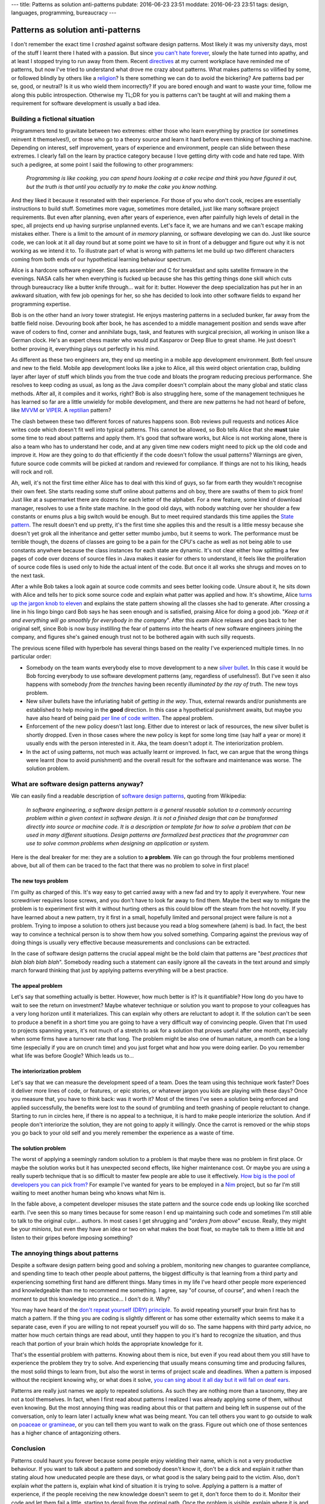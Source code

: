 ---
title: Patterns as solution anti-patterns
pubdate: 2016-06-23 23:51
moddate: 2016-06-23 23:51
tags: design, languages, programming, bureaucracy
---

Patterns as solution anti-patterns
==================================

.. raw:: html

    <a href="http://antikpopfangirl.blogspot.com.es/2016/06/the-kpopalypse-guide-to-university-life.html"
        ><img src="../../../i/patterns_university_iu.jpg"
        alt="Unfortunately I'm stupidier than IU"
        style="width:100%;max-width:460px" align="right"
        hspace="8pt" vspace="8pt"></a>

I don't remember the exact time I *crashed* against software design patterns.
Most likely it was my university days, most of the stuff I learnt there I hated
with a passion. But since `you can't hate forever
<http://arcadey.net/2015/05/netizens-finally-start-to-realize-that-they-were-wrong-about-t-aras-bullying-scandal/>`_,
slowly the hate turned into apathy, and at least I stopped trying to run away
from them. Recent `directives <https://youtu.be/t1_Pw563opc?t=35>`_ at my
current workplace have reminded me of patterns, but now I've tried to
understand what drove me crazy about patterns. What makes patterns so vilified
by some, or followed blindly by others like a `religion
<https://www.java.com/>`_? Is there something we can do to avoid the bickering?
Are patterns bad per se, good, or neutral? Is it us who wield them incorrectly?
If you are bored enough and want to waste your time, follow me along this
public introspection. Otherwise my TL;DR for you is patterns can't be taught at
will and making them a requirement for software development is usually a bad
idea.


Building a fictional situation
------------------------------

Programmers tend to gravitate between two extremes: either those who learn
everything by practice (or sometimes reinvent it themselves!), or those who go
to a theory source and learn it hard before even thinking of touching a
machine. Depending on interest, self improvement, years of experience and
environment, people can slide between these extremes. I clearly fall on the
learn by practice category because I love getting dirty with code and hate red
tape. With such a pedigree, at some point I said the following to other
programmers:

    *Programming is like cooking, you can spend hours looking at a cake recipe
    and think you have figured it out, but the truth is that until you actually
    try to make the cake you know nothing.*

And they liked it because it resonated with their experience. For those of you
who don't cook, recipes are essentially instructions to build stuff. Sometimes
more vague, sometimes more detailed, just like many software project
requirements.  But even after planning, even after years of experience, even
after painfully high levels of detail in the spec, all projects end up having
surprise unplanned events.  Let's face it, we are humans and we can't escape
making mistakes either. There is a limit to the amount of *in memory* planning,
or software developing we can do. Just like source code, we can look at it all
day round but at some point we have to sit in front of a debugger and figure
out why it is not working as we intend it to.  To illustrate part of what is
wrong with patterns let me build up two different characters coming from both
ends of our hypothetical learning behaviour spectrum.

.. raw:: html

    <br clear="right"><center>
    <a href="http://www.idol-grapher.com/1644"><img
        src="../../../i/patterns_skeptic.jpg"
        alt="So you mean to tell me software patterns won't save the world?"
        style="width:100%;max-width:750px" align="center"
        hspace="8pt" vspace="8pt"></a>
    </center>

Alice is a hardcore software engineer. She eats assembler and C for breakfast
and spits satellite firmware in the evenings. NASA calls her when everything is
fucked up because she has this getting things done skill which cuts through
bureaucracy like a butter knife through… wait for it: butter. However the deep
specialization has put her in an awkward situation, with few job openings for
her, so she has decided to look into other software fields to expand her
programming expertise.

Bob is on the other hand an ivory tower strategist. He enjoys mastering
patterns in a secluded bunker, far away from the battle field noise. Devouring
book after book, he has ascended to a middle management position and sends wave
after wave of coders to find, corner and annihilate bugs, task, and features
with surgical precision, all working in unison like a German clock.  He's an
expert chess master who would put Kasparov or Deep Blue to great shame. He just
doesn't bother proving it, everything plays out perfectly in his mind.

As different as these two engineers are, they end up meeting in a mobile app
development environment. Both feel unsure and new to the field. Mobile app
development looks like a joke to Alice, all this weird object orientation crap,
building layer after layer of stuff which blinds you from the true code and
bloats the program reducing precious performance. She resolves to keep coding
as usual, as long as the Java compiler doesn't complain about the many global
and static class methods.  After all, it compiles and it works, right? Bob is
also struggling here, some of the management techniques he has learned so far
are a little unwieldy for mobile development, and there are new patterns he had
not heard of before, like `MVVM
<https://en.wikipedia.org/wiki/Model–view–viewmodel>`_ or `VIPER
<http://mutualmobile.github.io/blog/2013/12/04/viper-introduction/>`_. A
`reptilian <https://www.youtube.com/watch?v=3jLaf5qj8cs>`_ pattern? 

The clash between these two different forces of natures happens soon. Bob
reviews pull requests and notices Alice writes code which doesn't fit well into
typical patterns. This cannot be allowed, so Bob tells Alice that she **must**
take some time to read about patterns and apply them.  It's good that software
works, but Alice is not working alone, there is also a team who has to
understand her code, and at any given time new coders might need to pick up the
old code and improve it. How are they going to do that efficiently if the code
doesn't follow the usual patterns? Warnings are given, future source code
commits will be picked at random and reviewed for compliance. If things are not
to his liking, heads will rock and roll.

Ah, well, it's not the first time either Alice has to deal with this kind of
guys, so far from earth they wouldn't recognise their own feet. She starts
reading some stuff online about patterns and oh boy, there are swaths of them
to pick from! Just like at a supermarket there are dozens for each letter of
the alphabet. For a new feature, some kind of download manager, resolves to use
a finite state machine. In the good old days, with nobody watching over her
shoulder a few constants or enums plus a big switch would be enough. But to
meet required standards this time applies the `State pattern
<https://en.wikipedia.org/wiki/State_pattern>`_. The result doesn't end up
pretty, it's the first time she applies this and the result is a little messy
because she doesn't yet grok all the inheritance and getter setter mumbo jumbo,
but it seems to work. The performance must be terrible though, the dozens of
classes are going to be a pain for the CPU's cache as well as not being able to
use constants anywhere because the class instances for each state are dynamic.
It's not clear either how splitting a few pages of code over dozens of source
files in Java makes it easier for others to understand, it feels like the
proliferation of source code files is used only to hide the actual intent of
the code. But once it all works she shrugs and moves on to the next task.

After a while Bob takes a look again at source code commits and sees better
looking code. Unsure about it, he sits down with Alice and tells her to pick
some source code and explain what patter was applied and how. It's showtime,
Alice `turns up the jargon knob to eleven <https://www.xkcd.com/670/>`_ and
explains the state pattern showing all the classes she had to generate. After
crossing a line in his lingo bingo card Bob says he has seen enough and is
satisfied, praising Alice for doing a good job. "*Keep at it and everything
will go smoothly for everybody in the company*". After this *exam* Alice
relaxes and goes back to her original self, since Bob is now busy instilling
the fear of patterns into the hearts of new software engineers joining the
company, and figures she's gained enough trust not to be bothered again with
such silly requests.

The previous scene filled with hyperbole has several things based on the
reality I've experienced multiple times. In no particular order:

* Somebody on the team wants everybody else to move development to a new
  `silver bullet <https://en.wikipedia.org/wiki/No_Silver_Bullet>`_. In this
  case it would be Bob forcing everybody to use software development patterns
  (any, regardless of usefulness!).  But I've seen it also happens with
  somebody *from the trenches* having been recently *illuminated by the ray of
  truth*. The new toys problem.
* New silver bullets have the infuriating habit of *getting in the way*. Thus,
  external rewards and/or punishments are established to help moving in the
  **good** direction. In this case a hypothetical punishment awaits, but maybe
  you have also heard of being paid `per line of code written
  <http://www.yegor256.com/2014/04/11/cost-of-loc.html>`_. The appeal problem.
* Enforcement of the new policy doesn't last long. Either due to interest or
  lack of resources, the new silver bullet is shortly dropped. Even in those
  cases where the new policy is kept for some long time (say half a year or
  more) it usually ends with the person interested in it. Aka, the team doesn't
  adopt it. The interiorization problem.
* In the act of using patterns, not much was actually learnt or improved. In
  fact, we can argue that the wrong things were learnt (how to avoid
  punishment) and the overall result for the software and maintenance was
  worse. The solution problem.


What are software design patterns anyway?
-----------------------------------------

.. raw:: html

    <center>
    <a href="http://thestudio.kr/1877"><img
        src="../../../i/patterns_locs.jpg"
        alt="Very clever… quoting wikipedia to increase the line count"
        style="width:100%;max-width:600px" align="right"
        hspace="8pt" vspace="8pt"></a>
    </center>


We can easily find a readable description of `software design patterns
<https://en.wikipedia.org/wiki/Software_design_pattern>`_, quoting from
Wikipedia:

    *In software engineering, a software design pattern is a general reusable
    solution to a commonly occurring problem within a given context in software
    design. It is not a finished design that can be transformed directly into
    source or machine code. It is a description or template for how to solve a
    problem that can be used in many different situations. Design patterns are
    formalized best practices that the programmer can use to solve common
    problems when designing an application or system.*

Here is the deal breaker for me: they are a solution to **a problem**. We can
go through the four problems mentioned above, but all of them can be traced to
the fact that there was no problem to solve in first place!


The new toys problem
####################

I'm guilty as charged of this. It's way easy to get carried away with a new fad
and try to apply it everywhere. Your new screwdriver requires loose screws, and
you don't have to look far away to find them. Maybe the best way to mitigate
the problem is to experiment first with it without hurting others as this could
blow off the steam from the hot novelty. If you have learned about a new
pattern, try it first in a small, hopefully limited and personal project were
failure is not a problem. Trying to impose a solution to others just because
you read a blog somewhere (ahem) is bad. In fact, the best way to convince a
technical person is to show them how you solved something. Comparing against
the previous way of doing things is usually very effective because measurements
and conclusions can be extracted.

In the case of software design patterns the crucial appeal might be the bold
claim that patterns are "*best practices that blah blah blah blah*". Somebody
reading such a statement can easily ignore all the caveats in the text around
and simply march forward thinking that just by applying patterns everything
will be a best practice.


The appeal problem
##################

Let's say that something actually is better. However, how much better is it? Is
it quantifiable? How long do you have to wait to see the return on investment?
Maybe whatever technique or solution you want to propose to your colleagues has
a very long horizon until it materializes. This can explain why others are
reluctant to adopt it. If the solution can't be seen to produce a benefit in a
short time you are going to have a very difficult way of convincing people.
Given that I'm used to projects spanning years, it's not much of a stretch to
ask for a solution that proves useful after one month, especially when some
firms have a turnover rate that long. The problem might be also one of human
nature, a month can be a long time (especially if you are on crunch time) and
you just forget what and how you were doing earlier. Do you remember what life
was before Google? Which leads us to…


The interiorization problem
###########################

Let's say that we can measure the development speed of a team. Does the team
using this technique work faster? Does it deliver more lines of code, or
features, or epic stories, or whatever jargon you kids are playing with these
days? Once you measure that, you have to think back: was it worth it? Most of
the times I've seen a solution being enforced and applied successfully, the
benefits were lost to the sound of grumbling and teeth gnashing of people
reluctant to change. Starting to run in circles here, if there is no appeal to
a technique, it is hard to make people interiorize the solution.  And if people
don't interiorize the solution, they are not going to apply it willingly. Once
the carrot is removed or the whip stops you go back to your old self and you
merely remember the experience as a waste of time.


The solution problem
####################

The worst of applying a seemingly random solution to a problem is that maybe
there was no problem in first place. Or maybe the solution works but it has
unexpected second effects, like higher maintenance cost. Or maybe you are using
a really superb technique that is so difficult to master few people are able to
use it effectively. `How big is the pool of developers you can pick from?
<http://discuss.fogcreek.com/joelonsoftware/default.asp?cmd=show&ixPost=31402>`_
For example I've wanted for years to be employed in a `Nim
<http://nim-lang.org>`_ project, but so far I'm still waiting to meet another
human being who knows what Nim is.

In the fable above, a competent developer misuses the state pattern and the
source code ends up looking like scorched earth. I've seen this so many times
because for some reason I end up maintaining such code and sometimes I'm still
able to talk to the original culpr… authors. In most cases I get shrugging and
"*orders from above*" excuse. Really, they might be your *minions*, but even
they have an idea or two on what makes the boat float, so maybe talk to them a
little bit and listen to their gripes before imposing something?


The annoying things about patterns
----------------------------------

Despite a software design pattern being good and solving a problem, monitoring
new changes to guarantee compliance, and spending time to teach other people
about patterns, the biggest difficulty is that learning from a third party and
experiencing something first hand are different things. Many times in my life
I've heard other people more experienced and knowledgeable than me to recommend
me something. I agree, say "of course, of course", and when I reach the moment
to put this knowledge into practice… I don't do it. Why?

You may have heard of the `don't repeat yourself (DRY) principle
<https://en.wikipedia.org/wiki/Don%27t_repeat_yourself>`_. To avoid repeating
yourself your brain first has to match a pattern. If the thing you are coding
is slightly different or has some other externality which seems to make it a
separate case, even if you are willing to not repeat yourself you will do so.
The same happens with third party advice, no matter how much certain things are
read about, until they happen to you it's hard to recognize the situation, and
thus reach that portion of your brain which holds the appropriate knowledge for
it.

That's the essential problem with patterns. Knowing about them is nice, but
even if you read about them you still have to experience the problem they try
to solve. And experiencing that usually means consuming time and producing
failures, the most solid things to learn from, but also the worst in terms of
project scale and deadlines. When a pattern is imposed without the recipient
knowing why, or what does it solve, `you can sing about it all day but it will
fall on deaf ears
<http://steved-imaginaryreal.blogspot.com.es/2015/06/the-flub-paradox.html>`_.

Patterns are really just names we apply to repeated solutions. As such they are
nothing more than a taxonomy, they are not a tool themselves. In fact, when I
first read about patterns I realized I was already applying some of them,
without even knowing. But the most annoying thing was reading about this or
that pattern and being left in suspense out of the conversation, only to learn
later I actually knew what was being meant. You can tell others you want to go
outside to walk on `poaceae or gramineae
<https://en.wikipedia.org/wiki/Poaceae>`_, or you can tell them you want to
walk on the grass. Figure out which one of those sentences has a higher chance
of antagonizing others.


Conclusion
----------

Patterns could haunt you forever because some people enjoy wielding their name,
which is not a very productive behaviour. If you want to talk about a pattern
and somebody doesn't know it, don't be a dick and explain it rather than
stating aloud how uneducated people are these days, or what good is the salary
being paid to the victim. Also, don't explain *what* the pattern is, explain
what kind of situation it is trying to solve. Applying a pattern is a matter of
experience, if the people receiving the new knowledge doesn't seem to get it,
don't force them to do it. Monitor their code and let them fail a little,
starting to derail from the optimal path. Once the problem is visible, explain
where it is and how applying the pattern can help.

It is harder to do, it takes much longer, and you need a high willpower to do
it. But if you teach patterns through mistakes, always applied to recent
experiences, patterns will stop being a silver bullet and will look more like
the library of knowledge programmers should visit from time to time to review
and improve their skills. It's a place you should go willingly, putting a gun
to your head won't help.


.. raw:: html

    <center>
    <a href="http://www.idol-grapher.com/1644"><img
        src="../../../i/patterns_rules.jpg"
        alt="The first rule of Pattern Club is: you don't talk about Pattern Club"
        style="width:100%;max-width:750px" align="center"
        hspace="8pt" vspace="8pt"></a>
    </center>
